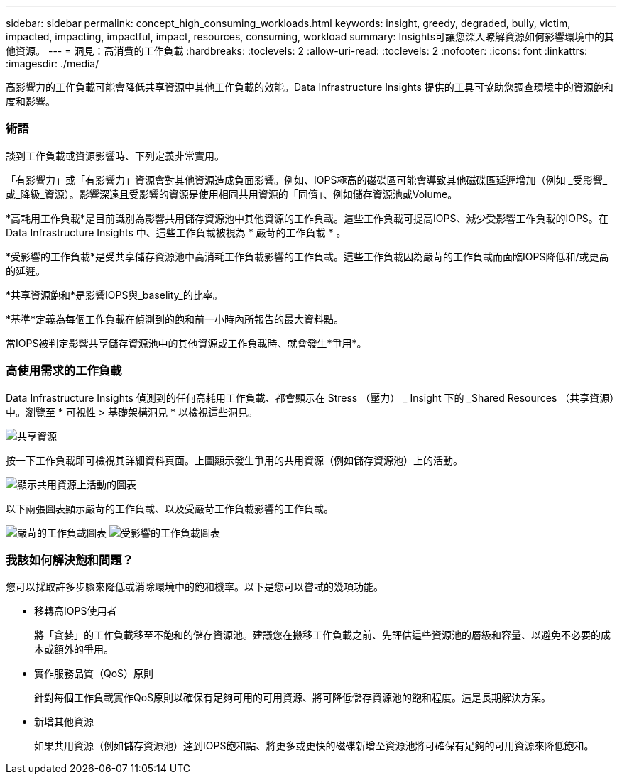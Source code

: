 ---
sidebar: sidebar 
permalink: concept_high_consuming_workloads.html 
keywords: insight, greedy, degraded, bully, victim, impacted, impacting, impactful, impact, resources, consuming, workload 
summary: Insights可讓您深入瞭解資源如何影響環境中的其他資源。 
---
= 洞見：高消費的工作負載
:hardbreaks:
:toclevels: 2
:allow-uri-read: 
:toclevels: 2
:nofooter: 
:icons: font
:linkattrs: 
:imagesdir: ./media/


[role="lead"]
高影響力的工作負載可能會降低共享資源中其他工作負載的效能。Data Infrastructure Insights 提供的工具可協助您調查環境中的資源飽和度和影響。



=== 術語

談到工作負載或資源影響時、下列定義非常實用。

「有影響力」或「有影響力」資源會對其他資源造成負面影響。例如、IOPS極高的磁碟區可能會導致其他磁碟區延遲增加（例如 _受影響_或_降級_資源）。影響深遠且受影響的資源是使用相同共用資源的「同儕」、例如儲存資源池或Volume。

*高耗用工作負載*是目前識別為影響共用儲存資源池中其他資源的工作負載。這些工作負載可提高IOPS、減少受影響工作負載的IOPS。在 Data Infrastructure Insights 中、這些工作負載被視為 * 嚴苛的工作負載 * 。

*受影響的工作負載*是受共享儲存資源池中高消耗工作負載影響的工作負載。這些工作負載因為嚴苛的工作負載而面臨IOPS降低和/或更高的延遲。

*共享資源飽和*是影響IOPS與_baselity_的比率。

*基準*定義為每個工作負載在偵測到的飽和前一小時內所報告的最大資料點。

當IOPS被判定影響共享儲存資源池中的其他資源或工作負載時、就會發生*爭用*。



=== 高使用需求的工作負載

Data Infrastructure Insights 偵測到的任何高耗用工作負載、都會顯示在 Stress （壓力） _ Insight 下的 _Shared Resources （共享資源）中。瀏覽至 * 可視性 > 基礎架構洞見 * 以檢視這些洞見。

image:Impacts_Workloads_Menu.png["共享資源"]

按一下工作負載即可檢視其詳細資料頁面。上圖顯示發生爭用的共用資源（例如儲存資源池）上的活動。

image:Insights_Shared_Resource_Contention_Chart.png["顯示共用資源上活動的圖表"]

以下兩張圖表顯示嚴苛的工作負載、以及受嚴苛工作負載影響的工作負載。

image:Insights_Demanding_Workload_Chart.png["嚴苛的工作負載圖表"]
image:Insights_Impacted_Workload_Chart.png["受影響的工作負載圖表"]



=== 我該如何解決飽和問題？

您可以採取許多步驟來降低或消除環境中的飽和機率。以下是您可以嘗試的幾項功能。

* 移轉高IOPS使用者
+
將「貪婪」的工作負載移至不飽和的儲存資源池。建議您在搬移工作負載之前、先評估這些資源池的層級和容量、以避免不必要的成本或額外的爭用。

* 實作服務品質（QoS）原則
+
針對每個工作負載實作QoS原則以確保有足夠可用的可用資源、將可降低儲存資源池的飽和程度。這是長期解決方案。

* 新增其他資源
+
如果共用資源（例如儲存資源池）達到IOPS飽和點、將更多或更快的磁碟新增至資源池將可確保有足夠的可用資源來降低飽和。


